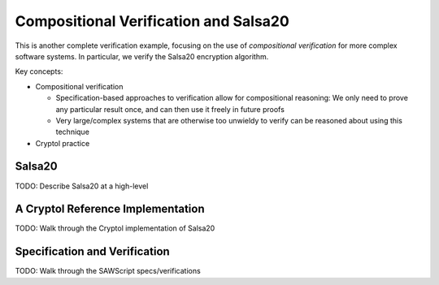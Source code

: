 Compositional Verification and Salsa20
======================================

This is another complete verification example, focusing on the use of
*compositional verification* for more complex software systems. In particular,
we verify the Salsa20 encryption algorithm.

Key concepts:

* Compositional verification

  - Specification-based approaches to verification allow for compositional
    reasoning: We only need to prove any particular result once, and can then
    use it freely in future proofs
  - Very large/complex systems that are otherwise too unwieldy to verify can be
    reasoned about using this technique

* Cryptol practice

Salsa20
-------

TODO: Describe Salsa20 at a high-level

A Cryptol Reference Implementation
----------------------------------

TODO: Walk through the Cryptol implementation of Salsa20

Specification and Verification
------------------------------

TODO: Walk through the SAWScript specs/verifications
